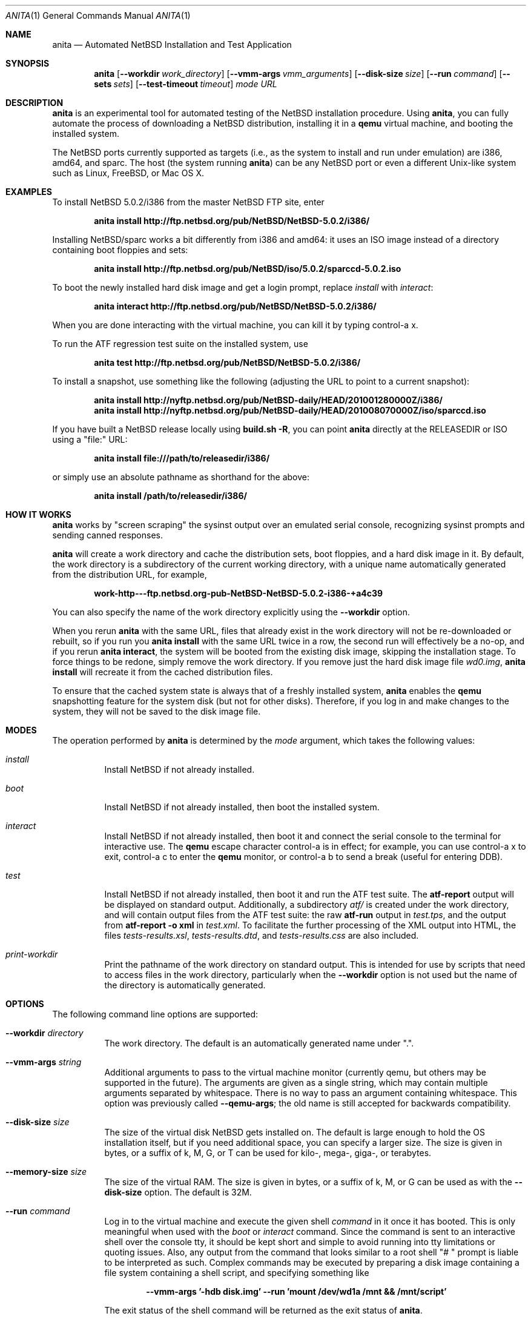 .Dd August 25, 2011
.Dt ANITA 1
.Os
.Sh NAME
.Nm anita
.Nd Automated NetBSD Installation and Test Application
.Sh SYNOPSIS
.Nm
.Op Fl -workdir Ar work_directory
.Op Fl -vmm-args Ar vmm_arguments
.Op Fl -disk-size Ar size
.Op Fl -run Ar command
.Op Fl -sets Ar sets
.Op Fl -test-timeout Ar timeout
.Ar mode
.Ar URL
.Sh DESCRIPTION
.Nm
is an experimental tool for automated testing of the NetBSD
installation procedure.  Using 
.Nm , 
you can fully automate the process of downloading a NetBSD
distribution, installing it in a
.Ic qemu 
virtual machine, and booting the installed system.
.Pp
The NetBSD ports currently supported as targets (i.e., as the 
system to install and run under emulation) are i386, amd64, and
sparc.  The host (the system running
.Nm )
can be any NetBSD port or even a different Unix-like system such 
as Linux, FreeBSD, or Mac OS X.
.Pp
.Sh EXAMPLES
To install NetBSD 5.0.2/i386 from the master NetBSD FTP site, enter
.Pp
.Dl anita install http://ftp.netbsd.org/pub/NetBSD/NetBSD-5.0.2/i386/
.Pp
Installing NetBSD/sparc works a bit differently from i386 and amd64:
it uses an ISO image instead of a directory containing boot floppies
and sets:
.Pp
.Dl anita install http://ftp.netbsd.org/pub/NetBSD/iso/5.0.2/sparccd-5.0.2.iso
.Pp
To boot the newly installed hard disk image and get a login prompt,
replace
.Ar install
with
.Ar interact :
.Pp
.Dl anita interact http://ftp.netbsd.org/pub/NetBSD/NetBSD-5.0.2/i386/
.Pp
When you are done interacting with the virtual machine, you can kill it by
typing control-a x.
.Pp
To run the ATF regression test suite on the installed system, use
.Pp
.Dl anita test http://ftp.netbsd.org/pub/NetBSD/NetBSD-5.0.2/i386/
.Pp
.Pp
To install a snapshot, use something like the following (adjusting
the URL to point to a current snapshot):
.Pp
.Dl anita install http://nyftp.netbsd.org/pub/NetBSD-daily/HEAD/201001280000Z/i386/
.Dl anita install http://nyftp.netbsd.org/pub/NetBSD-daily/HEAD/201008070000Z/iso/sparccd.iso
.Pp
If you have built a NetBSD release locally using 
.Ic "build.sh -R" , 
you can point
.Nm
directly at the RELEASEDIR or ISO using a "file:" URL:
.Pp
.Dl anita install file:///path/to/releasedir/i386/
.Pp
or simply use an absolute pathname as shorthand for the above:
.Pp
.Dl anita install /path/to/releasedir/i386/
.Sh HOW IT WORKS
.Nm
works by "screen scraping" the sysinst output over an emulated
serial console, recognizing sysinst prompts and sending canned
responses.
.Pp
.Nm
will create a work directory and cache the distribution sets, boot 
floppies, and a hard disk image in it.  By default, the work directory
is a subdirectory of the current working directory, with a unique
name automatically generated from the distribution URL, for example,
.Pp
.Dl work-http---ftp.netbsd.org-pub-NetBSD-NetBSD-5.0.2-i386-+a4c39
.Pp
You can also specify the name of the work directory explicitly using
the 
.Fl -workdir
option.
.Pp
When you rerun 
.Nm
with the same URL, files that already exist in
the work directory will not be re-downloaded or rebuilt, so if you
run you 
.Ic "anita install"
with the same URL twice in a row, the second
run will effectively be a no-op, and if you rerun 
.Ic "anita interact" ,
the system will be booted from the existing disk image, skipping the
installation stage.  To force things to be redone, simply remove the
work directory.  If you remove just the hard disk image file
.Pa wd0.img ,
.Ic "anita install" 
will recreate it from the cached distribution files.
.Pp
To ensure that the cached system state is always that of a 
freshly installed system,
.Nm
enables the 
.Ic qemu
snapshotting feature for the system disk (but not for other disks).
Therefore, if you log in and make changes to the system, they will not
be saved to the disk image file.
.Pp
.Sh MODES
The operation performed by 
.Nm 
is determined by the 
.Ar mode
argument, which takes the following values:
.Bl -tag -width indent
.It Ar install
Install NetBSD if not already installed.
.It Ar boot
Install NetBSD if not already installed, then boot the 
installed system.
.It Ar interact
Install NetBSD if not already installed, then boot it and connect
the serial console to the terminal for interactive use.  The 
.Cm qemu
escape character control-a is in effect; for example, you can use
control-a x to exit, control-a c to enter the
.Cm qemu
monitor, or control-a b to send a break (useful for entering DDB).
.It Ar test
Install NetBSD if not already installed, then boot it and 
run the ATF test suite.  The 
.Cm atf-report 
output will be displayed on standard output.  Additionally, a
subdirectory
.Pa atf/
is created under the work directory, and will contain
output files from the ATF test suite: the raw
.Cm atf-run 
output in
.Pa test.tps ,
and the output from 
.Cm "atf-report -o xml"
in
.Pa test.xml .
To facilitate the further processing of the XML output into HTML,
the files
.Pa tests-results.xsl ,
.Pa tests-results.dtd ,
and 
.Pa tests-results.css
are also included.
.It Ar print-workdir
Print the pathname of the work directory on standard output.
This is intended for use by scripts that need to access files
in the work directory, particularly when the
.Fl -workdir
option is not used but the name of the directory is automatically
generated.
.El
.Sh OPTIONS
The following command line options are supported:
.Bl -tag -width indent
.It Fl -workdir Ar directory
The work directory.  The default is an automatically generated
name under ".".
.It Fl -vmm-args Ar string
Additional arguments to pass to the virtual machine monitor (currently
qemu, but others may be supported in the future).  The arguments are given
as a single string, which may contain multiple arguments separated
by whitespace.  There is no way to pass an argument containing
whitespace.  This option was previously called
.Fl -qemu-args ;
the old name is still accepted for backwards compatibility.
.It Fl -disk-size Ar size
The size of the virtual disk NetBSD gets installed on.  The default
is large enough to hold the OS installation itself, but if you need
additional space, you can specify a larger size.  The size is given in
bytes, or a suffix of k, M, G, or T can be used for kilo-, mega-,
giga-, or terabytes.
.It Fl -memory-size Ar size
The size of the virtual RAM.  The size is given in
bytes, or a suffix of k, M, or G can be used as with 
the 
.Fl -disk-size
option.  The default is 32M.
.It Fl -run Ar command
Log in to the virtual machine and execute the given shell
.Ar command
in it once it has booted.  This is only meaningful when used with the
.Ar boot
or
.Ar interact
command.  Since the command is sent to an interactive shell over the
console tty, it should be kept short and simple to avoid running into tty
limitations or quoting issues.  Also, any output from the command that
looks similar to a root shell "# " prompt is liable to be interpreted
as such.  Complex commands may be executed by preparing a disk
image containing a file system containing a shell script, and specifying
something like
.Pp
.Dl --vmm-args '-hdb disk.img' --run 'mount /dev/wd1a /mnt && /mnt/script'
.Pp
The exit status of the shell command will be returned as the exit status
of
.Nm .
.It Fl -sets Ar sets
The distribution sets to install, as a comma-separated list.
For a minimal install, use something like
.Pp
.Dl --sets kern-GENERIC,modules,base,etc
.Pp
A kernel, base, and etc must always be included.  Installing the X11 sets
is not supported.
.It Fl -test-timeout Ar timeout
Set a timeout for the tests run in the
.Cm test
mode, in seconds.  The default is 7200 seconds (two hours).
.El
.Sh BUGS
.Nm
is still a work in progress.  Currently,
.Nm 
only knows how to install the i386, amd64, and sparc ports, and only
i386 and amd64 have been extensively tested.  It should be possible to
add support for installing other ports - patches are welcome.
.Pp
.Nm
is likely to break whenever any significant change is made to
the sysinst user interface.
.Pp
The
.Nm
work directories take a lot of disk space.  Figure about a
gigabyte per installed NetBSD version.
.Pp
Installing NetBSD releases older than 2.1 has not been tested.
.Pp
NetBSD/i386 releases older than 4.0 will install, but when booting
the installed image, they hang after the "root on ffs" message.
.Pp
NetBSD/i386 versions older than 2009-06-13 13:35:11 fail to find 
any PCI buses when run under qemu; see PRs 38729 and 42681.
.Pp
When 
.Nm
is run on a Linux host using a version of qemu that enables the
"kvm" kernel-mode virtualization by default, and is used to
boot a version of NetBSD-current newer than 2009-11-04 
14:39:17, the emulated NetBSD system hangs during boot; see
PR 44069 for details.  This issue can be worked 
around by passing Anita the command line option
.Fl -vmm-args 
.Ar -no-kvm
to disable kvm.  The alternative 
.Fl -vmm-args 
.Ar -no-kvm-irqchip
performs better but doesn't quite work: the system installs and
boots, but the ATF tests occasionally fail to complete; see PR 44176.
.Pp
Running multithreaded programs (such as the ATF test suite) on
an emulated i386 or amd64 system requires qemu patches that are in
pkgsrc beginning with qemu 0.12.3nb3, but are not yet in any official
qemu release.  See PR 42158 and https://bugs.launchpad.net/bugs/569760
for details.
.Pp
Installing most versions of NetBSD/i386 and NetBSD/amd64 takes a long
time with recent versions of qemu because the bootloader countdown
runs at 1/20 the normal speed, and there is a long delay between
loading the kernel and the kernel printing its first console output,
which can easily be mistaken for a hang.  Please be patient. This
issue has been worked around in NetBSD-current; see PR 43156 for
details.
